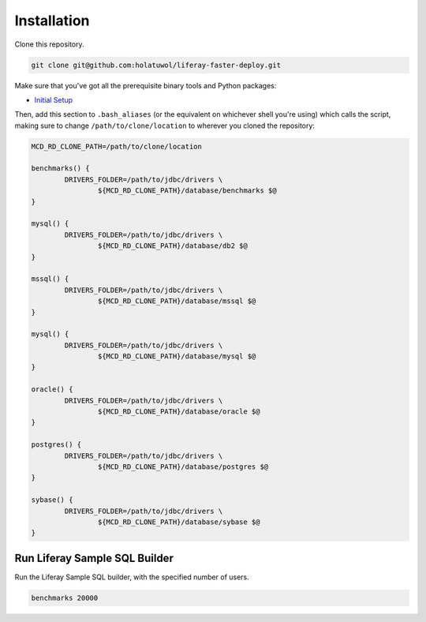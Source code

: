 Installation
============

Clone this repository.

.. code-block:: bash

	git clone git@github.com:holatuwol/liferay-faster-deploy.git

Make sure that you've got all the prerequisite binary tools and Python packages:

* `Initial Setup <../SETUP.rst>`__

Then, add this section to ``.bash_aliases`` (or the equivalent on whichever shell you're using) which calls the script, making sure to change ``/path/to/clone/location`` to wherever you cloned the repository:

.. code-block:: bash

	MCD_RD_CLONE_PATH=/path/to/clone/location

	benchmarks() {
		DRIVERS_FOLDER=/path/to/jdbc/drivers \
			${MCD_RD_CLONE_PATH}/database/benchmarks $@
	}

	mysql() {
		DRIVERS_FOLDER=/path/to/jdbc/drivers \
			${MCD_RD_CLONE_PATH}/database/db2 $@
	}

	mssql() {
		DRIVERS_FOLDER=/path/to/jdbc/drivers \
			${MCD_RD_CLONE_PATH}/database/mssql $@
	}

	mysql() {
		DRIVERS_FOLDER=/path/to/jdbc/drivers \
			${MCD_RD_CLONE_PATH}/database/mysql $@
	}

	oracle() {
		DRIVERS_FOLDER=/path/to/jdbc/drivers \
			${MCD_RD_CLONE_PATH}/database/oracle $@
	}

	postgres() {
		DRIVERS_FOLDER=/path/to/jdbc/drivers \
			${MCD_RD_CLONE_PATH}/database/postgres $@
	}

	sybase() {
		DRIVERS_FOLDER=/path/to/jdbc/drivers \
			${MCD_RD_CLONE_PATH}/database/sybase $@
	}

Run Liferay Sample SQL Builder
------------------------------

Run the Liferay Sample SQL builder, with the specified number of users.

.. code-block:: bash

	benchmarks 20000
